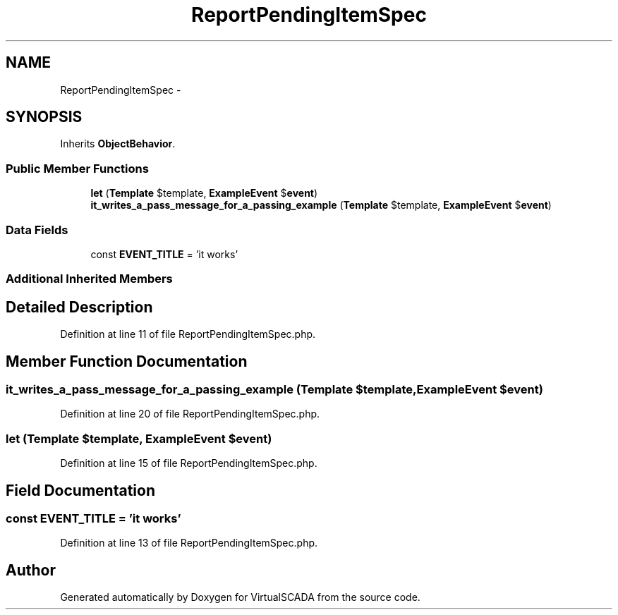 .TH "ReportPendingItemSpec" 3 "Tue Apr 14 2015" "Version 1.0" "VirtualSCADA" \" -*- nroff -*-
.ad l
.nh
.SH NAME
ReportPendingItemSpec \- 
.SH SYNOPSIS
.br
.PP
.PP
Inherits \fBObjectBehavior\fP\&.
.SS "Public Member Functions"

.in +1c
.ti -1c
.RI "\fBlet\fP (\fBTemplate\fP $template, \fBExampleEvent\fP $\fBevent\fP)"
.br
.ti -1c
.RI "\fBit_writes_a_pass_message_for_a_passing_example\fP (\fBTemplate\fP $template, \fBExampleEvent\fP $\fBevent\fP)"
.br
.in -1c
.SS "Data Fields"

.in +1c
.ti -1c
.RI "const \fBEVENT_TITLE\fP = 'it works'"
.br
.in -1c
.SS "Additional Inherited Members"
.SH "Detailed Description"
.PP 
Definition at line 11 of file ReportPendingItemSpec\&.php\&.
.SH "Member Function Documentation"
.PP 
.SS "it_writes_a_pass_message_for_a_passing_example (\fBTemplate\fP $template, \fBExampleEvent\fP $event)"

.PP
Definition at line 20 of file ReportPendingItemSpec\&.php\&.
.SS "let (\fBTemplate\fP $template, \fBExampleEvent\fP $event)"

.PP
Definition at line 15 of file ReportPendingItemSpec\&.php\&.
.SH "Field Documentation"
.PP 
.SS "const EVENT_TITLE = 'it works'"

.PP
Definition at line 13 of file ReportPendingItemSpec\&.php\&.

.SH "Author"
.PP 
Generated automatically by Doxygen for VirtualSCADA from the source code\&.
